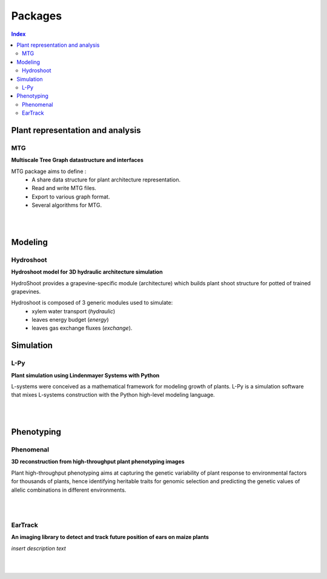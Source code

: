 .. _packages:

========
Packages
========

.. contents:: Index
   :local:

Plant representation and analysis
=================================

MTG
---

.. image:: https://travis-ci.org/openalea/mtg.svg?branch=master
    :target: https://travis-ci.org/openalea/mtg

.. image:: https://ci.appveyor.com/api/projects/status/wc3p28tg6jbf8t0k/branch/master?svg=true
   :target: https://ci.appveyor.com/project/fredboudon/mtg
    
..  image:: https://readthedocs.org/projects/mtg/badge/?version=latest
    :target: http://mtg.readthedocs.io/en/latest/


**Multiscale Tree Graph datastructure and interfaces**

.. image:: ./images/openalea_web.png
   :width: 200px
   :alt: mtg image
   :align: left

MTG package aims to define :
  * A share data structure for plant architecture representation.
  * Read and write MTG files.
  * Export to various graph format.
  * Several algorithms for MTG.

|
|        


Modeling
========

Hydroshoot
----------

.. image:: https://travis-ci.org/openalea/hydroshoot.svg?branch=master
    :alt: Travis build status
    :target: https://travis-ci.org/openalea/hydroshoot

**Hydroshoot model for 3D hydraulic architecture simulation**

.. image:: ./images/openalea_web.png
   :width: 200px
   :alt: hydroshoot image
   :align: left

HydroShoot provides a grapevine-specific module (architecture) which builds plant shoot structure for potted of 
trained grapevines.

Hydroshoot is composed of 3 generic modules used to simulate:
  - xylem water transport (*hydraulic*)
  - leaves energy budget (*energy*)
  - leaves gas exchange fluxes (*exchange*).


Simulation
==========

L-Py
----

.. image:: https://img.shields.io/badge/License-GPL-blue.svg
   :target: https://opensource.org/licenses/GPL-3.0

.. image:: https://travis-ci.org/openalea/lpy.svg?branch=master
    :target: https://travis-ci.org/openalea/lpy

.. image:: https://ci.appveyor.com/api/projects/status/88n43wd5kektlwkf/branch/master?svg=true
   :target: https://ci.appveyor.com/project/fredboudon/lpy

..  image:: https://readthedocs.org/projects/lpy/badge/?version=latest
    :target: http://lpy.readthedocs.io/en/latest/

**Plant simulation using Lindenmayer Systems with Python**

.. image:: ./images/openalea_web.png
   :width: 200px
   :alt: lpy image
   :align: left

L-systems were conceived as a mathematical framework for modeling growth of plants. 
L-Py is a simulation software that mixes L-systems construction with the Python high-level modeling language. 

|
|

Phenotyping
===========

Phenomenal
----------

.. image:: https://zenodo.org/badge/DOI/10.5281/zenodo.1436634.svg
   :target: https://doi.org/10.5281/zenodo.1436634

.. image:: https://anaconda.org/openalea/openalea.phenomenal/badges/license.svg
    :target: http://www.cecill.info/licences/Licence_CeCILL-C_V1-en.html
    :alt: Licence Status

.. image:: https://anaconda.org/openalea/openalea.phenomenal/badges/platforms.svg
    :target: https://anaconda.org/OpenAlea/openalea.phenomenal/files
    :alt: Platform supported Status

.. image:: https://anaconda.org/openalea/openalea.phenomenal/badges/version.svg
    :target: https://anaconda.org/OpenAlea/openalea.phenomenal
    :alt: The last version

.. image:: https://travis-ci.org/openalea/phenomenal.svg?branch=master
    :target: https://travis-ci.org/openalea/phenomenal
    :alt: Travis Status

.. image::  https://ci.appveyor.com/api/projects/status/k7up7iy2ur2wmipx/branch/master?svg=true
    :target: https://ci.appveyor.com/project/artzet-s/phenomenal
    :alt: Appveyor Status

.. image:: https://readthedocs.org/projects/phenomenal/badge/?version=latest
    :target: https://phenomenal.readthedocs.io/en/latest/?badge=latest
    :alt: Documentation Status

**3D reconstruction from high-throughput plant phenotyping images**

.. image:: ./images/openalea_web.png
   :width: 200px
   :alt: phenomenal image
   :align: left

Plant high-throughput phenotyping aims at capturing the genetic variability of plant response to environmental 
factors for thousands of plants, hence identifying heritable traits for genomic selection and 
predicting the genetic values of allelic combinations in different environments.

|
|

EarTrack
--------

.. image:: https://readthedocs.org/projects/eartrack/badge/?version=latest
    :target: http://eartrack.readthedocs.io/en/latest/?badge=latest
    :alt: Documentation Status

.. image:: https://travis-ci.org/openalea/eartrack.svg?branch=master
    :target: https://travis-ci.org/openalea/eartrack
    :alt: Travis build status (osx and linux)

.. image:: https://ci.appveyor.com/api/projects/status/bpbmurhqv10pcy0j/branch/master?svg=true
    :target: https://ci.appveyor.com/project/artzet-s/eartrack-xo7du
    :alt: Appveyor build status (Windows x86 and x64)
    
.. image:: https://anaconda.org/openalea/openalea.eartrack/badges/version.svg   
    :target: https://anaconda.org/openalea/openalea.eartrack

.. image:: https://zenodo.org/badge/DOI/10.5281/zenodo.1002155.svg
   :target: https://doi.org/10.5281/zenodo.1002155

.. image:: https://anaconda.org/openalea/openalea.eartrack/badges/license.svg
    :target: https://anaconda.org/openalea/openalea.eartrack

**An imaging library to detect and track future position of ears on maize plants**

.. image:: ./images/openalea_web.png
   :width: 200px
   :alt: eartrack image
   :align: left

*insert description text*

|
|
